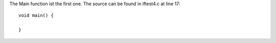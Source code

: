 The Main function ist the first one.
The source can be found in iftest4.c at line 17:

::

    
    void main() {
    
    }
    
